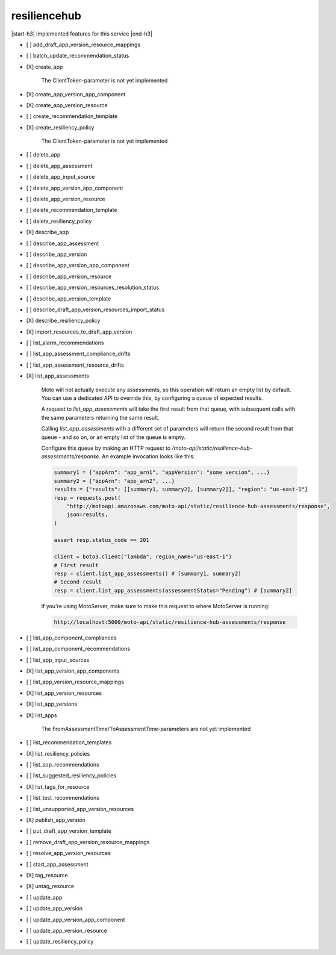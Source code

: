 .. _implementedservice_resiliencehub:

.. |start-h3| raw:: html

    <h3>

.. |end-h3| raw:: html

    </h3>

=============
resiliencehub
=============

|start-h3| Implemented features for this service |end-h3|

- [ ] add_draft_app_version_resource_mappings
- [ ] batch_update_recommendation_status
- [X] create_app
  
        The ClientToken-parameter is not yet implemented
        

- [X] create_app_version_app_component
- [X] create_app_version_resource
- [ ] create_recommendation_template
- [X] create_resiliency_policy
  
        The ClientToken-parameter is not yet implemented
        

- [ ] delete_app
- [ ] delete_app_assessment
- [ ] delete_app_input_source
- [ ] delete_app_version_app_component
- [ ] delete_app_version_resource
- [ ] delete_recommendation_template
- [ ] delete_resiliency_policy
- [X] describe_app
- [ ] describe_app_assessment
- [ ] describe_app_version
- [ ] describe_app_version_app_component
- [ ] describe_app_version_resource
- [ ] describe_app_version_resources_resolution_status
- [ ] describe_app_version_template
- [ ] describe_draft_app_version_resources_import_status
- [X] describe_resiliency_policy
- [X] import_resources_to_draft_app_version
- [ ] list_alarm_recommendations
- [ ] list_app_assessment_compliance_drifts
- [ ] list_app_assessment_resource_drifts
- [X] list_app_assessments
  
        Moto will not actually execute any assessments, so this operation will return an empty list by default.
        You can use a dedicated API to override this, by configuring a queue of expected results.

        A request to `list_app_assessments` will take the first result from that queue, with subsequent calls with the same parameters returning the same result.

        Calling `list_app_assessments` with a different set of parameters will return the second result from that queue - and so on, or an empty list of the queue is empty.

        Configure this queue by making an HTTP request to `/moto-api/static/resilience-hub-assessments/response`. An example invocation looks like this:

        .. sourcecode:: python

            summary1 = {"appArn": "app_arn1", "appVersion": "some version", ...}
            summary2 = {"appArn": "app_arn2", ...}
            results = {"results": [[summary1, summary2], [summary2]], "region": "us-east-1"}
            resp = requests.post(
                "http://motoapi.amazonaws.com/moto-api/static/resilience-hub-assessments/response",
                json=results,
            )

            assert resp.status_code == 201

            client = boto3.client("lambda", region_name="us-east-1")
            # First result
            resp = client.list_app_assessments() # [summary1, summary2]
            # Second result
            resp = client.list_app_assessments(assessmentStatus="Pending") # [summary2]

        If you're using MotoServer, make sure to make this request to where MotoServer is running:

        .. sourcecode:: python

            http://localhost:5000/moto-api/static/resilience-hub-assessments/response

        

- [ ] list_app_component_compliances
- [ ] list_app_component_recommendations
- [ ] list_app_input_sources
- [X] list_app_version_app_components
- [ ] list_app_version_resource_mappings
- [X] list_app_version_resources
- [X] list_app_versions
- [X] list_apps
  
        The FromAssessmentTime/ToAssessmentTime-parameters are not yet implemented
        

- [ ] list_recommendation_templates
- [X] list_resiliency_policies
- [ ] list_sop_recommendations
- [ ] list_suggested_resiliency_policies
- [X] list_tags_for_resource
- [ ] list_test_recommendations
- [ ] list_unsupported_app_version_resources
- [X] publish_app_version
- [ ] put_draft_app_version_template
- [ ] remove_draft_app_version_resource_mappings
- [ ] resolve_app_version_resources
- [ ] start_app_assessment
- [X] tag_resource
- [X] untag_resource
- [ ] update_app
- [ ] update_app_version
- [ ] update_app_version_app_component
- [ ] update_app_version_resource
- [ ] update_resiliency_policy


